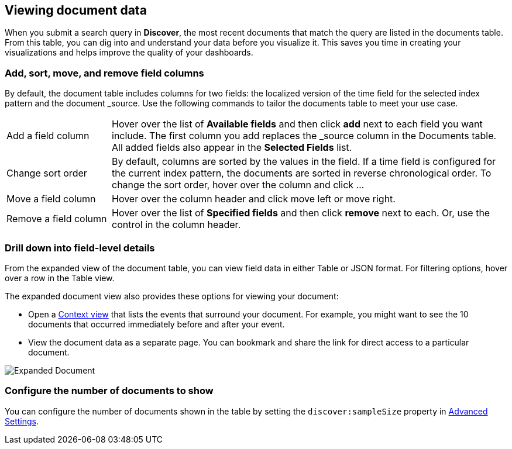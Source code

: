 [[document-data]]
== Viewing document data

When you submit a search query in *Discover*, the most recent documents that match the query
are listed in the documents table. 
From this table, you can dig into and understand your data 
before you visualize it. This saves you time in creating your visualizations 
and helps improve the quality of your dashboards.

[float]
[[sorting]]
=== Add, sort, move, and remove field columns

By default, the document table includes columns for two fields: the 
localized version of the time field for the selected index 
pattern and the document _source. Use the following commands to 
tailor the documents table to meet your use case.

[horizontal]
Add a field column:: 
Hover over the list of *Available fields* and then click *add* next to each field you want include.
The first column you add replaces the _source column in the Documents table. All added fields also appear in the *Selected Fields* list.
Change sort order:: By default, columns are sorted by the values in the field.  
If a time field is configured for the current index pattern, 
the documents are sorted in reverse chronological order.  To change the sort order, hover over the column and click ... 
Move a field column:: Hover over the column header and click move left or move right. 
Remove&nbsp;a&nbsp;field&nbsp;column&nbsp;:: Hover over the list of *Specified fields* 
and then click *remove* next to each. 
Or, use the control in the column header.

[float]
=== Drill down into field-level details

From the expanded view of the document table, you can 
view field data in either Table or JSON format. For filtering options, hover
over a row in the Table view.

The expanded document view also provides these options for viewing your document:

* Open a <<document-context, Context view>> that lists the events that
surround your document.  For example, you might want to see the 10 documents that occurred 
immediately before and after your event.  

* View the document data as a separate page. You can bookmark and 
share the link for direct access to a particular document.

[role="screenshot"]
image::images/Expanded-Document.png[]


[float]
=== Configure the number of documents to show

You can configure the number of documents shown
in the table by setting the `discover:sampleSize` property in <<advanced-options,
Advanced Settings>>.


